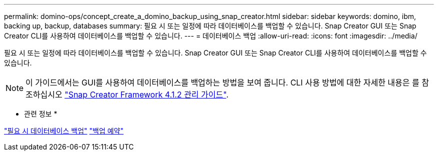---
permalink: domino-ops/concept_create_a_domino_backup_using_snap_creator.html 
sidebar: sidebar 
keywords: domino, ibm, backing up, backup, databases 
summary: 필요 시 또는 일정에 따라 데이터베이스를 백업할 수 있습니다. Snap Creator GUI 또는 Snap Creator CLI를 사용하여 데이터베이스를 백업할 수 있습니다. 
---
= 데이터베이스 백업
:allow-uri-read: 
:icons: font
:imagesdir: ../media/


[role="lead"]
필요 시 또는 일정에 따라 데이터베이스를 백업할 수 있습니다. Snap Creator GUI 또는 Snap Creator CLI를 사용하여 데이터베이스를 백업할 수 있습니다.


NOTE: 이 가이드에서는 GUI를 사용하여 데이터베이스를 백업하는 방법을 보여 줍니다. CLI 사용 방법에 대한 자세한 내용은 를 참조하십시오 https://library.netapp.com/ecm/ecm_download_file/ECMP12395422["Snap Creator Framework 4.1.2 관리 가이드"].

* 관련 정보 *

link:task_creating_a_domino_backup_using_the_snap_creator_gui.adoc["필요 시 데이터베이스 백업"]
link:task_scheduling_actions_using_the_snap_creator_gui.adoc["백업 예약"]
